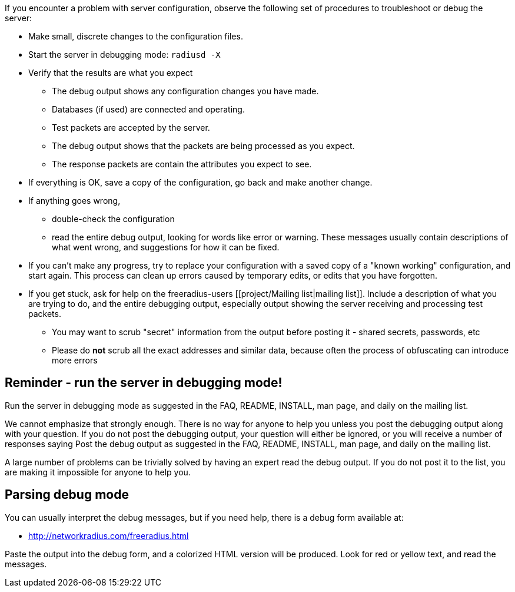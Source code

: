 If you encounter a problem with server configuration, observe the following set of procedures to troubleshoot or debug the server:

* Make small, discrete changes to the configuration files.

* Start the server in debugging mode: `radiusd -X`

* Verify that the results are what you expect
** The debug output shows any configuration changes you have made.
** Databases (if used) are connected and operating.
** Test packets are accepted by the server.
** The debug output shows that the packets are being processed as you expect.
** The response packets are contain the attributes you expect to see.

* If everything is OK, save a copy of the configuration, go back and make another change.

* If anything goes wrong,
** double-check the configuration
** read the entire debug output, looking for words like error or warning. These messages usually contain descriptions of what went wrong, and suggestions for how it can be fixed.

* If you can't make any progress, try to replace your configuration with a saved copy of a "known working" configuration, and start again. This process can clean up errors caused by temporary edits, or edits that you have forgotten.

* If you get stuck, ask for help on the freeradius-users [[project/Mailing list|mailing list]]. Include a description of what you are trying to do, and the entire debugging output, especially output showing the server receiving and processing test packets.
** You may want to scrub "secret" information from the output before posting it - shared secrets, passwords, etc
** Please do *not* scrub all the exact addresses and similar data, because often the process of obfuscating can introduce more errors

== Reminder - run the server in debugging mode!

Run the server in debugging mode as suggested in the FAQ, README, INSTALL, man page, and daily on the mailing list.

We cannot emphasize that strongly enough. There is no way for anyone to help you unless you post the debugging output along with your question. If you do not post the debugging output, your question will either be ignored, or you will receive a number of responses saying
Post the debug output as suggested in the FAQ, README, INSTALL, man page, and daily on the mailing list.

A large number of problems can be trivially solved by having an expert read the debug output. If you do not post it to the list, you are making it impossible for anyone to help you.

== Parsing debug mode

You can usually interpret the debug messages, but if you need help, there is a debug form available at:

* http://networkradius.com/freeradius.html

Paste the output into the debug form, and a colorized HTML version will be produced. Look for red or yellow text, and read the messages.

// Copyright (C) 2025 Network RADIUS SAS.  Licenced under CC-by-NC 4.0.
// This documentation was developed by Network RADIUS SAS.
